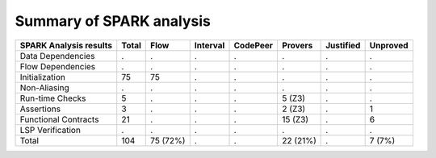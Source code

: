 Summary of SPARK analysis
=========================

============================= ======== ========= ========== ========== =========== =========== =========
SPARK Analysis results        Total        Flow   Interval   CodePeer     Provers   Justified   Unproved
============================= ======== ========= ========== ========== =========== =========== =========
Data Dependencies                 .           .          .          .           .           .          .
Flow Dependencies                 .           .          .          .           .           .          .
Initialization                   75          75          .          .           .           .          .
Non-Aliasing                      .           .          .          .           .           .          .
Run-time Checks                   5           .          .          .      5 (Z3)           .          .
Assertions                        3           .          .          .      2 (Z3)           .          1
Functional Contracts             21           .          .          .     15 (Z3)           .          6
LSP Verification                  .           .          .          .           .           .          .
Total                           104    75 (72%)          .          .    22 (21%)           .     7 (7%)
============================= ======== ========= ========== ========== =========== =========== =========

